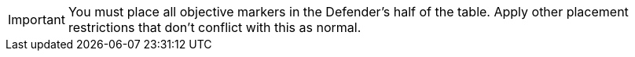 IMPORTANT: You must place all objective markers in the Defender's half of the table.
Apply other placement restrictions that don't conflict with this as normal.